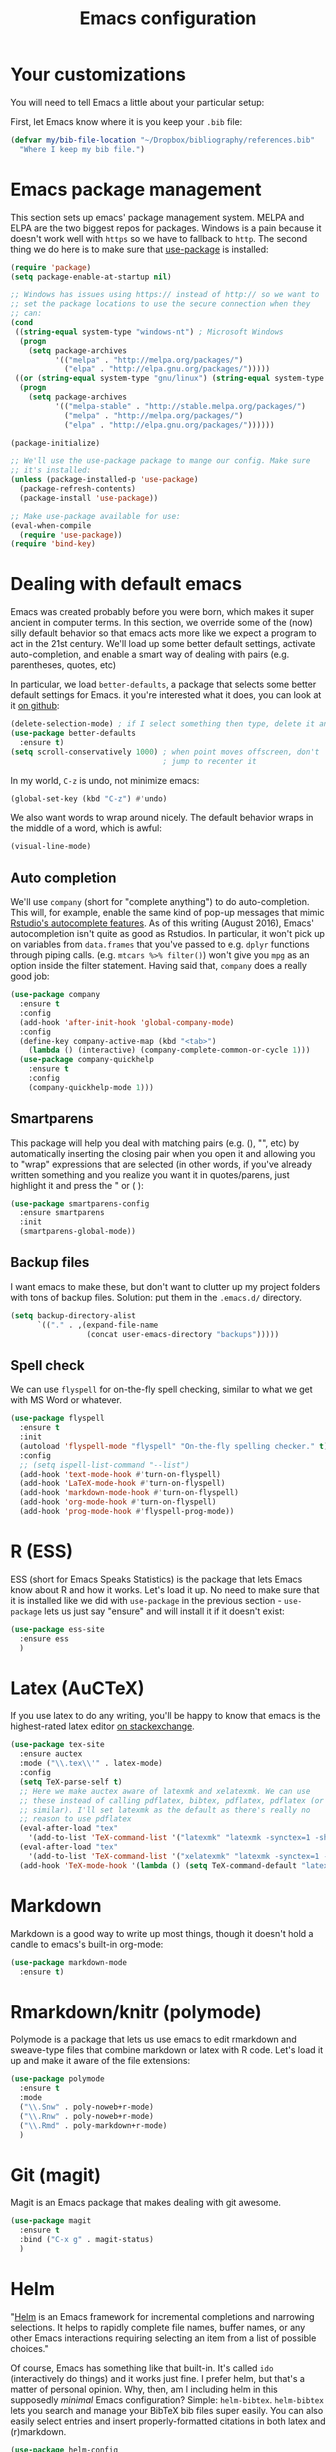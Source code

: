 #+TITLE: Emacs configuration
* Your customizations
  You will need to tell Emacs a little about your particular setup:

  First, let Emacs know where it is you keep your =.bib= file:


  #+BEGIN_SRC emacs-lisp
    (defvar my/bib-file-location "~/Dropbox/bibliography/references.bib"
      "Where I keep my bib file.")
  #+END_SRC
* Emacs package management
  This section sets up emacs' package management system. MELPA and
  ELPA are the two biggest repos for packages. Windows is a pain
  because it doesn't work well with =https= so we have to fallback to
  =http=. The second thing we do here is to make sure that [[https://github.com/jwiegley/use-package][use-package]]
  is installed:

  #+BEGIN_SRC emacs-lisp
    (require 'package)
    (setq package-enable-at-startup nil)

    ;; Windows has issues using https:// instead of http:// so we want to
    ;; set the package locations to use the secure connection when they
    ;; can:
    (cond
     ((string-equal system-type "windows-nt") ; Microsoft Windows
      (progn
        (setq package-archives
              '(("melpa" . "http://melpa.org/packages/")
                ("elpa" . "http://elpa.gnu.org/packages/")))))
     ((or (string-equal system-type "gnu/linux") (string-equal system-type "darwin")) ; Linux & Mac OS X
      (progn
        (setq package-archives
              '(("melpa-stable" . "http://stable.melpa.org/packages/")
                ("melpa" . "http://melpa.org/packages/")
                ("elpa" . "http://elpa.gnu.org/packages/"))))))

    (package-initialize)

    ;; We'll use the use-package package to mange our config. Make sure
    ;; it's installed:
    (unless (package-installed-p 'use-package)
      (package-refresh-contents)
      (package-install 'use-package))

    ;; Make use-package available for use:
    (eval-when-compile
      (require 'use-package))
    (require 'bind-key)

  #+END_SRC
* Dealing with default emacs
  Emacs was created probably before you were born, which makes it
  super ancient in computer terms. In this section, we override some
  of the (now) silly default behavior so that emacs acts more like we
  expect a program to act in the 21st century. We'll load up some
  better default settings, activate auto-completion, and enable a
  smart way of dealing with pairs (e.g. parentheses, quotes, etc)

  In particular, we load =better-defaults=, a package that selects some
  better default settings for Emacs. it you're interested what it
  does, you can look at it [[https://github.com/technomancy/better-defaults][on github]]:

  #+BEGIN_SRC emacs-lisp
    (delete-selection-mode) ; if I select something then type, delete it and replace it
    (use-package better-defaults
      :ensure t)
    (setq scroll-conservatively 1000) ; when point moves offscreen, don't
                                      ; jump to recenter it
  #+END_SRC

  In my world, =C-z= is undo, not minimize emacs:

  #+BEGIN_SRC emacs-lisp
    (global-set-key (kbd "C-z") #'undo)
  #+END_SRC

  We also want words to wrap around nicely. The default behavior wraps
  in the middle of a word, which is awful:

  #+BEGIN_SRC emacs-lisp
    (visual-line-mode)
  #+END_SRC

** Auto completion 
   We'll use =company= (short for "complete anything") to do
   auto-completion. This will, for example, enable the same kind of
   pop-up messages that mimic [[https://support.rstudio.com/hc/en-us/articles/205273297-Code-Completion][Rstudio's autocomplete features]]. As of
   this writing (August 2016), Emacs' autocompletion isn't quite as
   good as Rstudios. In particular, it won't pick up on variables from
   =data.frames= that you've passed to e.g. =dplyr= functions through
   piping calls. (e.g. ~mtcars %>% filter()~) won't give you =mpg= as an
   option inside the filter statement. Having said that, =company= does
   a really good job:


   #+BEGIN_SRC emacs-lisp
     (use-package company
       :ensure t
       :config
       (add-hook 'after-init-hook 'global-company-mode)
       :config
       (define-key company-active-map (kbd "<tab>")
         (lambda () (interactive) (company-complete-common-or-cycle 1)))
       (use-package company-quickhelp
         :ensure t
         :config
         (company-quickhelp-mode 1)))
   #+END_SRC

** Smartparens
   This package will help you deal with matching pairs (e.g. (), "",
   etc) by automatically inserting the closing pair when you open it
   and allowing you to "wrap" expressions that are selected (in other
   words, if you've already written something and you realize you want
   it in quotes/parens, just highlight it and press the " or ( ):


   #+BEGIN_SRC emacs-lisp
     (use-package smartparens-config
       :ensure smartparens
       :init
       (smartparens-global-mode))
   #+END_SRC

** Backup files
   I want emacs to make these, but don't want to clutter up my project
   folders with tons of backup files. Solution: put them in the
   ~.emacs.d/~ directory.
   #+BEGIN_SRC emacs-lisp
     (setq backup-directory-alist
           `(("." . ,(expand-file-name
                      (concat user-emacs-directory "backups")))))
   #+END_SRC
   
** Spell check 
   We can use =flyspell= for on-the-fly spell checking, similar to
   what we get with MS Word or whatever.
   #+BEGIN_SRC emacs-lisp
     (use-package flyspell
       :ensure t
       :init
       (autoload 'flyspell-mode "flyspell" "On-the-fly spelling checker." t)
       :config
       ;; (setq ispell-list-command "--list")
       (add-hook 'text-mode-hook #'turn-on-flyspell)
       (add-hook 'LaTeX-mode-hook #'turn-on-flyspell)
       (add-hook 'markdown-mode-hook #'turn-on-flyspell)
       (add-hook 'org-mode-hook #'turn-on-flyspell)
       (add-hook 'prog-mode-hook #'flyspell-prog-mode))
   #+END_SRC
* R (ESS)
  ESS (short for Emacs Speaks Statistics) is the package that lets
  Emacs know about R and how it works. Let's load it up. No need to
  make sure that it is installed like we did with =use-package= in the
  previous section - =use-package= lets us just say "ensure" and will
  install it if it doesn't exist:

  #+BEGIN_SRC emacs-lisp
    (use-package ess-site
      :ensure ess
      )
  #+END_SRC

* Latex (AuCTeX)
  If you use latex to do any writing, you'll be happy to know that
  emacs is the highest-rated latex editor [[http://tex.stackexchange.com/questions/339/latex-editors-ides/][on stackexchange]]. 
  
  #+BEGIN_SRC emacs-lisp
    (use-package tex-site
      :ensure auctex
      :mode ("\\.tex\\'" . latex-mode)
      :config
      (setq TeX-parse-self t)
      ;; Here we make auctex aware of latexmk and xelatexmk. We can use
      ;; these instead of calling pdflatex, bibtex, pdflatex, pdflatex (or
      ;; similar). I'll set latexmk as the default as there's really no
      ;; reason to use pdflatex
      (eval-after-load "tex"
        '(add-to-list 'TeX-command-list '("latexmk" "latexmk -synctex=1 -shell-escape -pdf %s" TeX-run-TeX nil t :help "Process file with latexmk")))
      (eval-after-load "tex"
        '(add-to-list 'TeX-command-list '("xelatexmk" "latexmk -synctex=1 -shell-escape -xelatex %s" TeX-run-TeX nil t :help "Process file with xelatexmk")))
      (add-hook 'TeX-mode-hook '(lambda () (setq TeX-command-default "latexmk"))))
  #+END_SRC

* Markdown
  Markdown is a good way to write up most things, though it doesn't
  hold a candle to emacs's built-in org-mode:

  #+BEGIN_SRC emacs-lisp
    (use-package markdown-mode
      :ensure t)
  #+END_SRC

* Rmarkdown/knitr (polymode)
  Polymode is a package that lets us use emacs to edit rmarkdown and
  sweave-type files that combine markdown or latex with R code. Let's
  load it up and make it aware of the file extensions:

  #+BEGIN_SRC emacs-lisp
    (use-package polymode
      :ensure t
      :mode
      ("\\.Snw" . poly-noweb+r-mode)
      ("\\.Rnw" . poly-noweb+r-mode)
      ("\\.Rmd" . poly-markdown+r-mode)
      )
  #+END_SRC

* Git (magit)
  Magit is an Emacs package that makes dealing with git awesome.

  #+BEGIN_SRC emacs-lisp
    (use-package magit
      :ensure t
      :bind ("C-x g" . magit-status)
      )
  #+END_SRC

* Helm 
  "[[https://emacs-helm.github.io/helm/][Helm]] is an Emacs framework for incremental completions and narrowing
  selections. It helps to rapidly complete file names, buffer names,
  or any other Emacs interactions requiring selecting an item from a
  list of possible choices."

  Of course, Emacs has something like that built-in. It's called =ido=
  (interactively do things) and it works just fine. I prefer helm, but
  that's a matter of personal opinion. Why, then, am I including helm
  in this supposedly /minimal/ Emacs configuration? Simple: =helm-bibtex=.
  =helm-bibtex= lets you search and manage your BibTeX bib files super
  easily. You can also easily select entries and insert
  properly-formatted citations in both latex and (r)markdown. 


  #+BEGIN_SRC emacs-lisp
    (use-package helm-config
      :ensure helm
      :bind
      ("C-c h" . helm-command-prefix)
      ("M-x" . helm-M-x)
      ("M-y" . helm-show-kill-ring)
      ("C-x b" . helm-mini)
      ("C-x C-f" . helm-find-files)
      ("C-x f" . helm-find-files)
      ("C-M-z" . helm-resume)
      ("C-M-g" . helm-google-suggest)
      :init
        (progn
        (helm-mode 1)
        (helm-adaptive-mode 1)
        (helm-push-mark-mode 1))
      :config
      (define-key global-map [remap list-buffers] 'helm-buffers-list)
      (define-key global-map [remap dabbrev-expand] 'helm-dabbrev)
      (define-key helm-map (kbd "<tab>") 'helm-execute-persistent-action) ; rebind tab to do persistent action
      (define-key helm-map (kbd "C-i") 'helm-execute-persistent-action) ; make TAB works in terminal
      (define-key helm-map (kbd "C-z")  'helm-select-action) ; list actions using C-z
      (setq helm-split-window-in-side-p t)
      (setq helm-ff-file-name-history-use-recentf t)
      (setq helm-mode-fuzzy-match t)
      (setq helm-completion-in-region-fuzzy-match t))
  #+END_SRC

* References & bibliographies 
  This package configuration lets you type =C-c ]= in a latex/markdown
  buffer to bring up a list of your references. You can then search
  through it til you find the one you want. Hitting =TAB= lets you
  decide what you want to do (e.g. insert a citation). =helm-bibtex= can
  also keep track of pdfs of articles and notes that you take
  pertaining to these articles. Since this is a "minimal"
  configuration, I don't set that up here. If you're interested, look
  at =bibtex-completion-library-path= and =bibtex-completion-notes-path=

  #+BEGIN_SRC emacs-lisp
    (use-package helm-bibtex
      :ensure t
      :init
      (eval-after-load "latex"
        '(define-key LaTeX-mode-map (kbd "C-c r") #'helm-bibtex))
      (eval-after-load 'markdown-mode
        '(define-key markdown-mode-map (kbd "C-c r") #'helm-bibtex))
      :config 
      (setq bibtex-completion-bibliography my/bib-file-location))
  #+END_SRC


